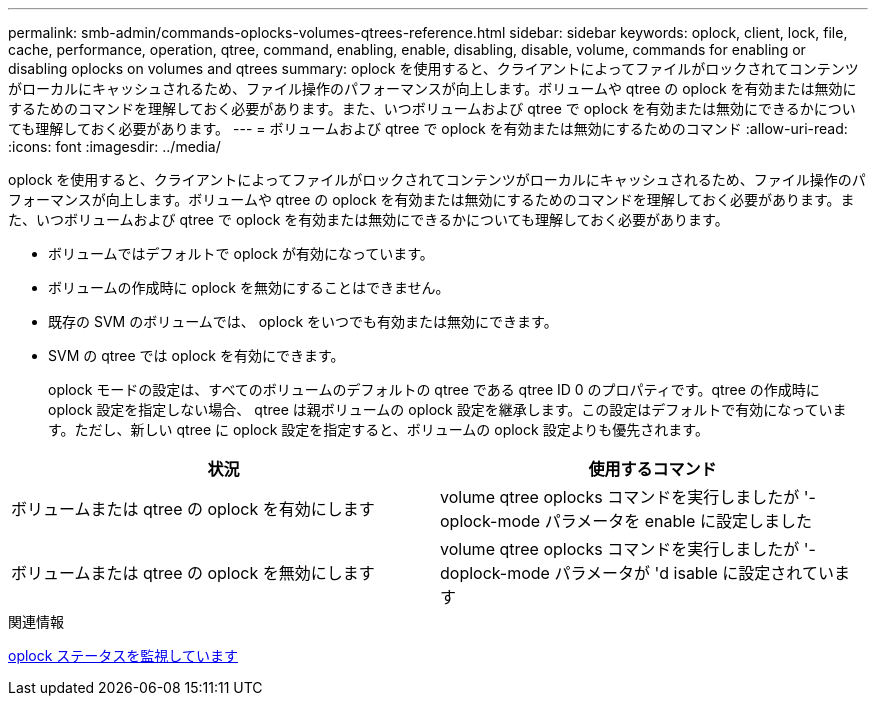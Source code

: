 ---
permalink: smb-admin/commands-oplocks-volumes-qtrees-reference.html 
sidebar: sidebar 
keywords: oplock, client, lock, file, cache, performance, operation, qtree, command, enabling, enable, disabling, disable, volume, commands for enabling or disabling oplocks on volumes and qtrees 
summary: oplock を使用すると、クライアントによってファイルがロックされてコンテンツがローカルにキャッシュされるため、ファイル操作のパフォーマンスが向上します。ボリュームや qtree の oplock を有効または無効にするためのコマンドを理解しておく必要があります。また、いつボリュームおよび qtree で oplock を有効または無効にできるかについても理解しておく必要があります。 
---
= ボリュームおよび qtree で oplock を有効または無効にするためのコマンド
:allow-uri-read: 
:icons: font
:imagesdir: ../media/


[role="lead"]
oplock を使用すると、クライアントによってファイルがロックされてコンテンツがローカルにキャッシュされるため、ファイル操作のパフォーマンスが向上します。ボリュームや qtree の oplock を有効または無効にするためのコマンドを理解しておく必要があります。また、いつボリュームおよび qtree で oplock を有効または無効にできるかについても理解しておく必要があります。

* ボリュームではデフォルトで oplock が有効になっています。
* ボリュームの作成時に oplock を無効にすることはできません。
* 既存の SVM のボリュームでは、 oplock をいつでも有効または無効にできます。
* SVM の qtree では oplock を有効にできます。
+
oplock モードの設定は、すべてのボリュームのデフォルトの qtree である qtree ID 0 のプロパティです。qtree の作成時に oplock 設定を指定しない場合、 qtree は親ボリュームの oplock 設定を継承します。この設定はデフォルトで有効になっています。ただし、新しい qtree に oplock 設定を指定すると、ボリュームの oplock 設定よりも優先されます。



|===
| 状況 | 使用するコマンド 


 a| 
ボリュームまたは qtree の oplock を有効にします
 a| 
volume qtree oplocks コマンドを実行しましたが '-oplock-mode パラメータを enable に設定しました



 a| 
ボリュームまたは qtree の oplock を無効にします
 a| 
volume qtree oplocks コマンドを実行しましたが '-doplock-mode パラメータが 'd isable に設定されています

|===
.関連情報
xref:monitor-oplock-status-task.adoc[oplock ステータスを監視しています]
